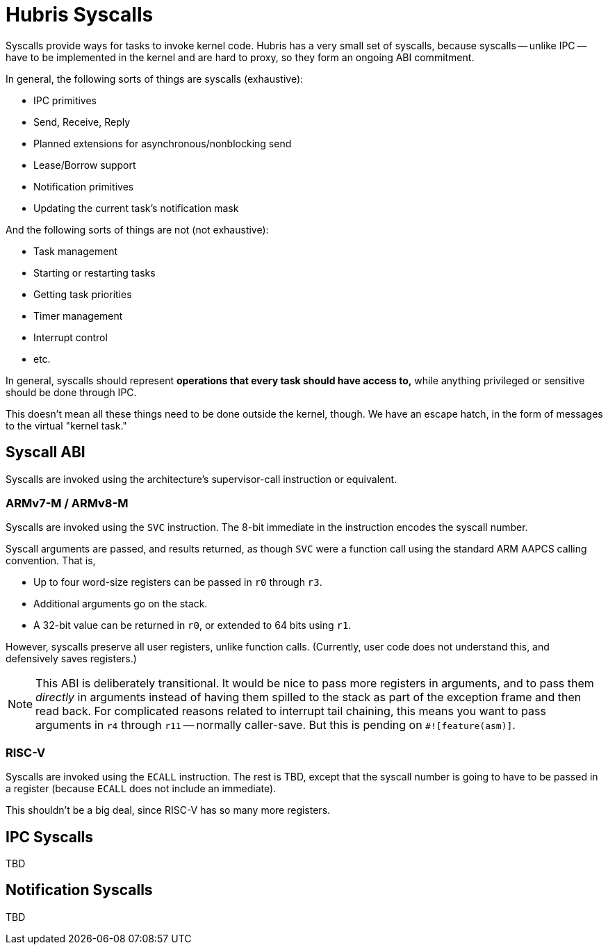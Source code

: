= Hubris Syscalls

Syscalls provide ways for tasks to invoke kernel code. Hubris has a very small
set of syscalls, because syscalls -- unlike IPC -- have to be implemented in the
kernel and are hard to proxy, so they form an ongoing ABI commitment.

In general, the following sorts of things are syscalls (exhaustive):

- IPC primitives
  - Send, Receive, Reply
  - Planned extensions for asynchronous/nonblocking send
  - Lease/Borrow support
- Notification primitives
  - Updating the current task's notification mask

And the following sorts of things are not (not exhaustive):

- Task management
  - Starting or restarting tasks
  - Getting task priorities
- Timer management
- Interrupt control
- etc.

In general, syscalls should represent *operations that every task should have
access to,* while anything privileged or sensitive should be done through IPC.

This doesn't mean all these things need to be done outside the kernel, though.
We have an escape hatch, in the form of messages to the virtual "kernel task."

== Syscall ABI

Syscalls are invoked using the architecture's supervisor-call instruction or
equivalent.

=== ARMv7-M / ARMv8-M

Syscalls are invoked using the `SVC` instruction. The 8-bit immediate in the
instruction encodes the syscall number.

Syscall arguments are passed, and results returned, as though `SVC` were a
function call using the standard ARM AAPCS calling convention. That is,

- Up to four word-size registers can be passed in `r0` through `r3`.
- Additional arguments go on the stack.
- A 32-bit value can be returned in `r0`, or extended to 64 bits using `r1`.

However, syscalls preserve all user registers, unlike function calls.
(Currently, user code does not understand this, and defensively saves
registers.)

NOTE: This ABI is deliberately transitional. It would be nice to pass more
registers in arguments, and to pass them _directly_ in arguments instead of
having them spilled to the stack as part of the exception frame and then read
back. For complicated reasons related to interrupt tail chaining, this means you
want to pass arguments in `r4` through `r11` -- normally caller-save. But this
is pending on `#![feature(asm)]`.

=== RISC-V

Syscalls are invoked using the `ECALL` instruction. The rest is TBD, except that
the syscall number is going to have to be passed in a register (because `ECALL`
does not include an immediate).

This shouldn't be a big deal, since RISC-V has so many more registers.

== IPC Syscalls

TBD

== Notification Syscalls

TBD
